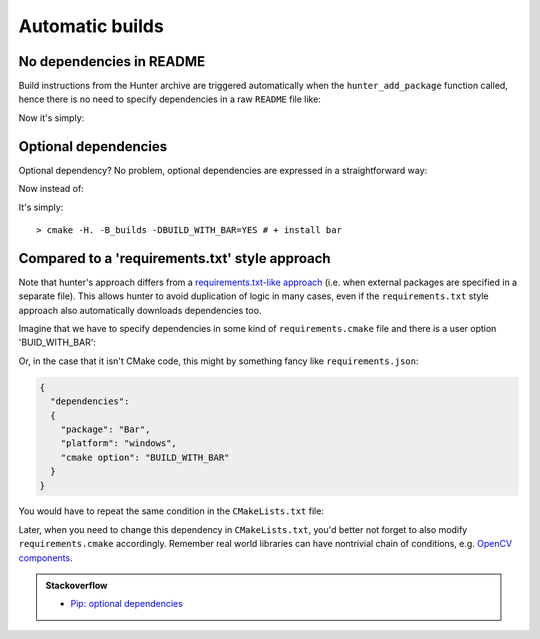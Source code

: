 .. Copyright (c) 2016, Ruslan Baratov
.. All rights reserved.

.. spelling::

  txt

Automatic builds
----------------

No dependencies in README
=========================

Build instructions from the Hunter archive are triggered automatically when
the ``hunter_add_package`` function called, hence there is no need to specify
dependencies in a raw ``README`` file like:

.. code-block:: none
  :emphasize-lines: 2, 5

  For OSX please do:
  > brew install foo boo

  For Ubuntu please do:
  > sudo apt-get install foo boo

  Then run build:
  > cmake -H. -B_builds
  > cmake --build _builds

Now it's simply:

.. code-block:: none
  :emphasize-lines: 2

  Just run build:
  > cmake -H. -B_builds # dependencies installed automatically
  > cmake --build _builds

Optional dependencies
=====================

Optional dependency? No problem, optional dependencies are expressed in a straightforward way:

.. code-block:: cmake
  :emphasize-lines: 4

  # required dependencies
  hunter_add_package(foo)
  hunter_add_package(boo)
  if(BUILD_WITH_BAR)
    hunter_add_package(bar)
  endif()

Now instead of:

.. code-block:: none
  :emphasize-lines: 2, 3, 6

  Additionally if you want bar support please run:
  > brew install bar # OSX
  > sudo apt-get install bar # Ubuntu

  Then run build:
  > cmake -H. -B_builds -DBUILD_WITH_BAR=YES

It's simply:

::

  > cmake -H. -B_builds -DBUILD_WITH_BAR=YES # + install bar

Compared to a 'requirements.txt' style approach
===============================================

Note that hunter's approach differs from a
`requirements.txt-like approach <https://pip.readthedocs.org/en/1.1/requirements.html>`__
(i.e. when external packages are specified in a separate file). This allows hunter to avoid
duplication of logic in many cases, even if the ``requirements.txt`` style approach also automatically downloads
dependencies too.

Imagine that we have to specify dependencies in some kind of ``requirements.cmake``
file and there is a user option 'BUID_WITH_BAR':

.. code-block:: cmake
  :emphasize-lines: 3

  # requirements.cmake

  if(WIN32 AND BUILD_WITH_BAR)
    command_to_install(Bar)
  endif()

Or, in the case that it isn't CMake code, this might by something fancy like ``requirements.json``:

.. code-block:: json

  {
    "dependencies":
    {
      "package": "Bar",
      "platform": "windows",
      "cmake option": "BUILD_WITH_BAR"
    }
  }

You would have to repeat the same condition in the ``CMakeLists.txt`` file:

.. code-block:: cmake
  :emphasize-lines: 3

  # requirements.cmake

  if(WIN32 AND BUILD_WITH_BAR)
    command_to_install(Bar)
  endif()

.. code-block:: cmake
  :emphasize-lines: 3

  # CMakeLists.txt

  if(WIN32 AND BUILD_WITH_BAR)
    find_package(Bar CONFIG REQUIRED)
    target_compile_definitions(... PUBLIC "WITH_BAR")
  endif()

Later, when you need to change this dependency in ``CMakeLists.txt``, you'd better not forget to also modify ``requirements.cmake``
accordingly. Remember real world libraries can have nontrivial chain of conditions, e.g.
`OpenCV components <https://github.com/Itseez/opencv/blob/ec63343f34658d9b0ec94dc15e1b71e8f7d1d553/CMakeLists.txt#L170>`__.

.. admonition:: Stackoverflow

  * `Pip: optional dependencies <http://stackoverflow.com/questions/3664478>`__

